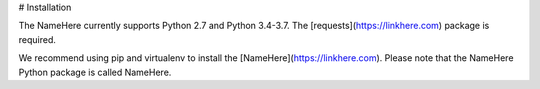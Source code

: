 # Installation

The NameHere currently supports Python 2.7 and Python 3.4-3.7. The [requests](https://linkhere.com) package is required.

We recommend using pip and virtualenv to install the [NameHere](https://linkhere.com). Please note that the NameHere Python package is called NameHere.